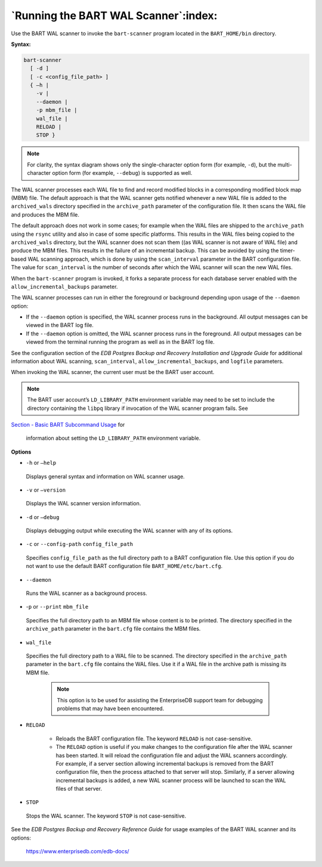 .. raw:: latex

    \newpage

.. _running_the_bart_wal_scanner:

*************************************
`Running the BART WAL Scanner`:index:
*************************************

Use the BART WAL scanner to invoke the ``bart-scanner`` program located in
the ``BART_HOME/bin`` directory.

**Syntax:**

.. code-block:: text

    bart-scanner
      [ -d ]
      [ -c <config_file_path> ]
      { –h |
        -v |
        --daemon |
        -p mbm_file |
        wal_file |
        RELOAD |
        STOP }

.. note::

  For clarity, the syntax diagram shows only the
  single-character option form (for example, ``-d``), but the multi-character option form
  (for example, ``--debug``) is supported as well.

The WAL scanner processes each WAL file to find and record modified
blocks in a corresponding modified block map (MBM) file. The default
approach is that the WAL scanner gets notified whenever a new WAL file
is added to the ``archived_wals`` directory specified in the ``archive_path`` parameter of the configuration file. It
then scans the WAL file and produces the MBM file.

The default approach does not work in some cases; for example when the
WAL files are shipped to the ``archive_path`` using the ``rsync`` utility
and also in case of some specific platforms. This results in the WAL
files being copied to the ``archived_wals`` directory, but the WAL scanner
does not scan them ((as WAL scanner is not aware of WAL file) and
produce the MBM files. This results in the failure of an incremental
backup. This can be avoided by using the timer-based WAL scanning
approach, which is done by using the ``scan_interval`` parameter in the
BART configuration file. The value for ``scan_interval`` is the number of
seconds after which the WAL scanner will scan the new WAL files.

When the ``bart-scanner`` program is invoked, it forks a separate process
for each database server enabled with the ``allow_incremental_backups``
parameter.

The WAL scanner processes can run in either the foreground or background
depending upon usage of the ``--daemon`` option:

-  If the ``--daemon`` option is specified, the WAL scanner process runs in
   the background. All output messages can be viewed in the BART log
   file.

-  If the ``--daemon`` option is omitted, the WAL scanner process runs in
   the foreground. All output messages can be viewed from the terminal
   running the program as well as in the BART log file.

See the configuration section of the *EDB Postgres Backup and Recovery
Installation and Upgrade Guide* for additional information about WAL
scanning, ``scan_interval``, ``allow_incremental_backups``, and ``logfile``
parameters.

When invoking the WAL scanner, the current user must be the BART user
account.

.. note::

  The BART user account’s ``LD_LIBRARY_PATH`` environment variable
  may need to be set to include the directory containing the ``libpq`` library
  if invocation of the WAL scanner program fails. See 
`Section - Basic BART Subcommand Usage <basic_bart_subcommand_usage>`_ for

  information about setting the ``LD_LIBRARY_PATH`` environment variable.

.. raw:: latex

   \newpage

**Options**

-  ``-h`` or ``—help``

  Displays general syntax and information on WAL scanner usage.

-  ``-v`` or ``—version``

  Displays the WAL scanner version information.

-  ``-d`` or ``–debug``

  Displays debugging output while executing the WAL scanner with any
  of its options.

-  ``-c`` or ``--config-path`` ``config_file_path``

  Specifies ``config_file_path`` as the full directory path to a BART
  configuration file. Use this option if you do not want to use the
  default BART configuration file ``BART_HOME/etc/bart.cfg``.

-  ``--daemon``

  Runs the WAL scanner as a background process.

-  -``p`` or ``--print`` ``mbm_file`` 

  Specifies the full directory path to an MBM file whose content is to
  be printed. The directory specified in the ``archive_path`` parameter in the ``bart.cfg`` file contains the MBM files.

-  ``wal_file``

  Specifies the full directory path to a WAL file to be scanned. The directory specified in the ``archive_path`` parameter in the ``bart.cfg`` file contains the WAL files. Use it if a WAL file in the archive path is
  missing its MBM file.

    .. note::

      This option is to be used for assisting the EnterpriseDB
      support team for debugging problems that may have been encountered.

-  ``RELOAD``

     -  Reloads the BART configuration file. The keyword ``RELOAD`` is not
        case-sensitive.

     -  The ``RELOAD`` option is useful if you make changes to the configuration
        file after the WAL scanner has been started. It will reload the
        configuration file and adjust the WAL scanners accordingly. For
        example, if a server section allowing incremental backups is removed
        from the BART configuration file, then the process attached to that
        server will stop. Similarly, if a server allowing incremental backups
        is added, a new WAL scanner process will be launched to scan the WAL
        files of that server.

-  ``STOP``

  Stops the WAL scanner. The keyword ``STOP`` is not case-sensitive.

See the *EDB Postgres Backup and Recovery Reference Guide* for usage examples of the BART WAL scanner and its options:

   `<https://www.enterprisedb.com/edb-docs/>`_
